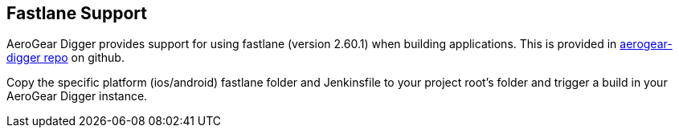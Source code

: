 == Fastlane Support

AeroGear Digger provides support for using fastlane (version 2.60.1) when building applications. This is provided in https://github.com/aerogear/aerogear-digger/tree/master/fastlane[aerogear-digger repo^] on github. 

Copy the specific platform (ios/android) fastlane folder and Jenkinsfile to your project root's folder and trigger a build in your AeroGear Digger instance.
